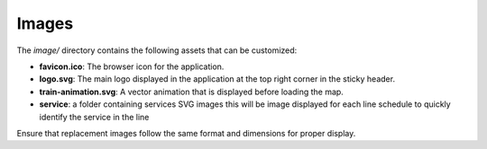 .. _customizing_images:

Images
======

The `image/` directory contains the following assets that can be customized:

- **favicon.ico**: The browser icon for the application.
- **logo.svg**: The main logo displayed in the application at the top right corner in the sticky header.
- **train-animation.svg**: A vector animation that is displayed before loading the map.
- **service**: a folder containing services SVG images this will be image displayed for each line schedule to quickly identify the service in the line

Ensure that replacement images follow the same format and dimensions for proper display.